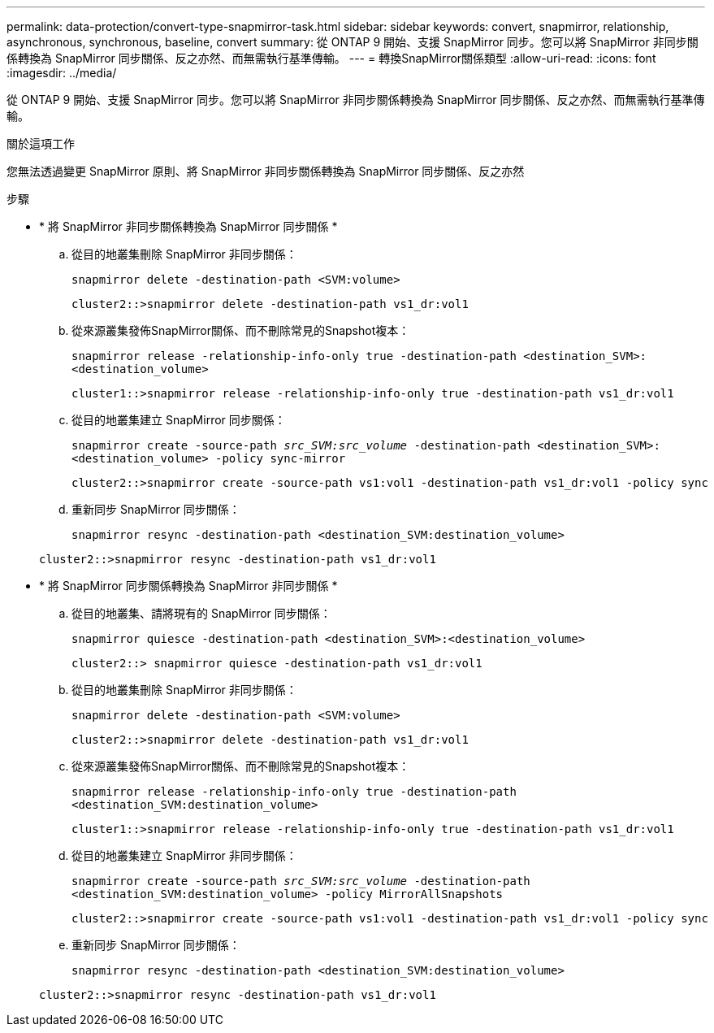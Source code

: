 ---
permalink: data-protection/convert-type-snapmirror-task.html 
sidebar: sidebar 
keywords: convert, snapmirror, relationship, asynchronous, synchronous, baseline, convert 
summary: 從 ONTAP 9 開始、支援 SnapMirror 同步。您可以將 SnapMirror 非同步關係轉換為 SnapMirror 同步關係、反之亦然、而無需執行基準傳輸。 
---
= 轉換SnapMirror關係類型
:allow-uri-read: 
:icons: font
:imagesdir: ../media/


[role="lead"]
從 ONTAP 9 開始、支援 SnapMirror 同步。您可以將 SnapMirror 非同步關係轉換為 SnapMirror 同步關係、反之亦然、而無需執行基準傳輸。

.關於這項工作
您無法透過變更 SnapMirror 原則、將 SnapMirror 非同步關係轉換為 SnapMirror 同步關係、反之亦然

.步驟
* * 將 SnapMirror 非同步關係轉換為 SnapMirror 同步關係 *
+
.. 從目的地叢集刪除 SnapMirror 非同步關係：
+
`snapmirror delete -destination-path <SVM:volume>`

+
[listing]
----
cluster2::>snapmirror delete -destination-path vs1_dr:vol1
----
.. 從來源叢集發佈SnapMirror關係、而不刪除常見的Snapshot複本：
+
`snapmirror release -relationship-info-only true -destination-path <destination_SVM>:<destination_volume>`

+
[listing]
----
cluster1::>snapmirror release -relationship-info-only true -destination-path vs1_dr:vol1
----
.. 從目的地叢集建立 SnapMirror 同步關係：
+
`snapmirror create -source-path _src_SVM:src_volume_ -destination-path <destination_SVM>:<destination_volume> -policy sync-mirror`

+
[listing]
----
cluster2::>snapmirror create -source-path vs1:vol1 -destination-path vs1_dr:vol1 -policy sync
----
.. 重新同步 SnapMirror 同步關係：
+
`snapmirror resync -destination-path <destination_SVM:destination_volume>`

+
[listing]
----
cluster2::>snapmirror resync -destination-path vs1_dr:vol1
----


* * 將 SnapMirror 同步關係轉換為 SnapMirror 非同步關係 *
+
.. 從目的地叢集、請將現有的 SnapMirror 同步關係：
+
`snapmirror quiesce -destination-path <destination_SVM>:<destination_volume>`

+
[listing]
----
cluster2::> snapmirror quiesce -destination-path vs1_dr:vol1
----
.. 從目的地叢集刪除 SnapMirror 非同步關係：
+
`snapmirror delete -destination-path <SVM:volume>`

+
[listing]
----
cluster2::>snapmirror delete -destination-path vs1_dr:vol1
----
.. 從來源叢集發佈SnapMirror關係、而不刪除常見的Snapshot複本：
+
`snapmirror release -relationship-info-only true -destination-path <destination_SVM:destination_volume>`

+
[listing]
----
cluster1::>snapmirror release -relationship-info-only true -destination-path vs1_dr:vol1
----
.. 從目的地叢集建立 SnapMirror 非同步關係：
+
`snapmirror create -source-path _src_SVM:src_volume_ -destination-path <destination_SVM:destination_volume> -policy MirrorAllSnapshots`

+
[listing]
----
cluster2::>snapmirror create -source-path vs1:vol1 -destination-path vs1_dr:vol1 -policy sync
----
.. 重新同步 SnapMirror 同步關係：
+
`snapmirror resync -destination-path <destination_SVM:destination_volume>`

+
[listing]
----
cluster2::>snapmirror resync -destination-path vs1_dr:vol1
----



